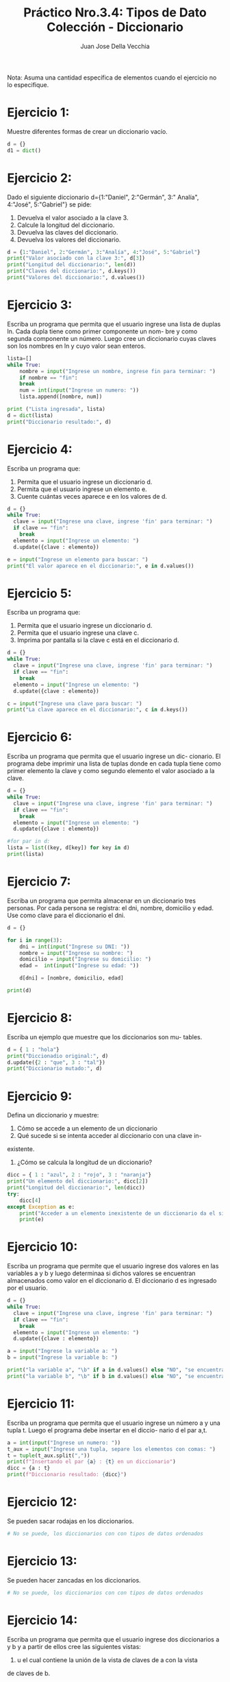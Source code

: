 #+TITLE: Práctico Nro.3.4: Tipos de Dato Colección - Diccionario
#+AUTHOR: Juan Jose Della Vecchia
#+STARTUP: overview

Nota: Asuma una cantidad específica de elementos cuando el ejercicio no lo
especifique.

* Ejercicio 1:
Muestre diferentes formas de crear un diccionario vacío.
#+begin_src python :tangle 01.py 
d = {}
d1 = dict()
#+end_src

* Ejercicio 2:
Dado el siguiente diccionario d={1:"Daniel", 2:"Germán", 3:"
Analía", 4:"José", 5:"Gabriel"} se pide:
1. Devuelva el valor asociado a la clave 3.
2. Calcule la longitud del diccionario.
3. Devuelva las claves del diccionario.
4. Devuelva los valores del diccionario.
#+begin_src python
d = {1:"Daniel", 2:"Germán", 3:"Analía", 4:"José", 5:"Gabriel"}
print("Valor asociado con la clave 3:", d[3])
print("Longitud del diccionario:", len(d))
print("Claves del diccionario:", d.keys())
print("Valores del diccionario:", d.values())
#+end_src

* Ejercicio 3:
Escriba un programa que permita que el usuario ingrese una
lista de duplas ln. Cada dupla tiene como primer componente un nom-
bre y como segunda componente un número. Luego cree un diccionario
cuyas claves son los nombres en ln y cuyo valor sean enteros.
#+begin_src python
lista=[]
while True:
    nombre = input("Ingrese un nombre, ingrese fin para terminar: ")
    if nombre == "fin":
	break
    num = int(input("Ingrese un numero: "))
    lista.append([nombre, num])

print ("Lista ingresada", lista)
d = dict(lista)
print("Diccionario resultado:", d)
#+end_src

* Ejercicio 4:
Escriba un programa que:
1. Permita que el usuario ingrese un diccionario d.
2. Permita que el usuario ingrese un elemento e.
3. Cuente cuántas veces aparece e en los valores de d.
#+begin_src python
d = {}
while True:
  clave = input("Ingrese una clave, ingrese 'fin' para terminar: ")
  if clave == "fin":
    break
  elemento = input("Ingrese un elemento: ")
  d.update({clave : elemento})

e = input("Ingrese un elemento para buscar: ")
print("El valor aparece en el diccionario:", e in d.values())
#+end_src

* Ejercicio 5:
Escriba un programa que:
1. Permita que el usuario ingrese un diccionario d.
2. Permita que el usuario ingrese una clave c.
3. Imprima por pantalla si la clave c está en el diccionario d.
#+begin_src python
d = {}
while True:
  clave = input("Ingrese una clave, ingrese 'fin' para terminar: ")
  if clave == "fin":
    break
  elemento = input("Ingrese un elemento: ")
  d.update({clave : elemento})

c = input("Ingrese una clave para buscar: ")
print("La clave aparece en el diccionario:", c in d.keys())
#+end_src

* Ejercicio 6:
Escriba un programa que permita que el usuario ingrese un dic-
cionario. El programa debe imprimir una lista de tuplas donde en cada
tupla tiene como primer elemento la clave y como segundo elemento el
valor asociado a la clave.
#+begin_src python
d = {}
while True:
  clave = input("Ingrese una clave, ingrese 'fin' para terminar: ")
  if clave == "fin":
    break
  elemento = input("Ingrese un elemento: ")
  d.update({clave : elemento})

#for par in d:
lista = list((key, d[key]) for key in d) 
print(lista)
#+end_src

* Ejercicio 7:
Escriba un programa que permita almacenar en un diccionario
tres personas. Por cada persona se registra: el dni, nombre, domicilio y
edad. Use como clave para el diccionario el dni.
#+begin_src python
d = {}

for i in range(3):
    dni = int(input("Ingrese su DNI: "))
    nombre = input("Ingrese su nombre: ")
    domicilio = input("Ingrese su domicilio: ")
    edad =  int(input("Ingrese su edad: "))

    d[dni] = [nombre, domicilio, edad]

print(d)
#+end_src

* Ejercicio 8:
Escriba un ejemplo que muestre que los diccionarios son mu-
tables.
#+begin_src python
d = { 1 : "hola"}
print("Diccionadio original:", d)
d.update({2 : "que", 3 : "tal"})
print("Diccionario mutado:", d)
#+end_src

* Ejercicio 9:
Defina un diccionario y muestre:
1. Cómo se accede a un elemento de un diccionario
2. Qué sucede si se intenta acceder al diccionario con una clave in-
existente.
3. ¿Cómo se calcula la longitud de un diccionario?
#+begin_src python
dicc = { 1 : "azul", 2 : "rojo", 3 : "naranja"}
print("Un elemento del diccionario:", dicc[2])
print("Longitud del diccionario:", len(dicc))
try:
    dicc[4]
except Exception as e:
    print("Acceder a un elemento inexistente de un diccionario da el siguiente error:")
    print(e)
#+end_src

* Ejercicio 10:
Escriba un programa que permite que el usuario ingrese dos
valores en las variables a y b y luego determinaa si dichos valores se
encuentran almacenados como valor en el diccionario d. El diccionario
d es ingresado por el usuario.
#+begin_src python
d = {}
while True:
  clave = input("Ingrese una clave, ingrese 'fin' para terminar: ")
  if clave == "fin":
    break
  elemento = input("Ingrese un elemento: ")
  d.update({clave : elemento})

a = input("Ingrese la variable a: ")
b = input("Ingrese la variable b: ")

print("la variable a", "\b" if a in d.values() else "NO", "se encuentra en los valores del diccionario d")
print("la variable b", "\b" if b in d.values() else "NO", "se encuentra en los valores del diccionario d")
#+end_src

* Ejercicio 11:
Escriba un programa que permita que el usuario ingrese un
número a y una tupla t. Luego el programa debe insertar en el diccio-
nario d el par a,t.
#+begin_src python
a = int(input("Ingrese un numero: "))
t_aux = input("Ingrese una tupla, separe los elementos con comas: ")
t = tuple(t_aux.split(","))
print(f"Insertando el par {a} : {t} en un diccionario")
dicc = {a : t}
print(f"Diccionario resultado: {dicc}")
#+end_src

* Ejercicio 12:
Se pueden sacar rodajas en los diccionarios.
#+begin_src python
# No se puede, los diccionarios con con tipos de datos ordenados
#+end_src

* Ejercicio 13:
Se pueden hacer zancadas en los diccionarios.
#+begin_src python
# No se puede, los diccionarios con con tipos de datos ordenados
#+end_src

* Ejercicio 14:
Escriba un programa que permita que el usuario ingrese dos
diccionarios a y b y a partir de ellos cree las siguientes vistas:
1. u el cual contiene la unión de la vista de claves de a con la vista
de claves de b.
2. i el cual contiene la intersección de la vista de claves de a con la
vista de claves de b.
3. d la cual contiene la diferencia entre la vista de claves de a con la
vista de claves de b.
4. ds la cual contiene la diferencia simétrica de la visa de claves de a
con la vista de claves de b.
#+begin_src python
lista = []
for i in range (2):
    print(f"Ingrese diccionario:")
    lista.append({})
    while True:
        clave = input("Ingrese clave, fin para terminar: ")
        if clave == "fin":
            break
        valor = input("Ingrese un valor: ")
        lista[i].update({ clave : valor })

dicc1 = lista[0]
dicc2 = lista[1]

u = dicc1.keys() | dicc2.keys()
i = dicc1.keys() & dicc2.keys()
d = dicc1.keys() - dicc2.keys()
ds = dicc1.keys() ^ dicc2.keys()
print("Union de las claves: ", u)
print("Interseccion de las claves:", i)
print("Diferencia de las claves:", d)
print("Diferencia simetrica de las claves:", ds)
#+end_src
